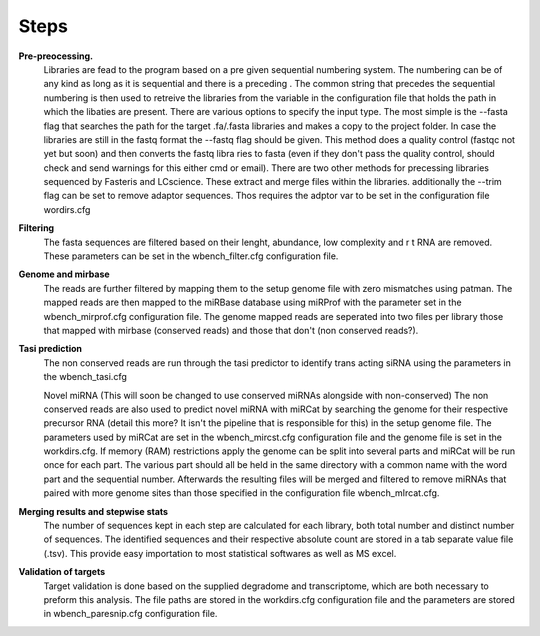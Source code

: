 Steps
=====

**Pre-preocessing.**
 Libraries are fead to the program based on a pre given sequential numbering system. The numbering can be of any kind as long as it is sequential and there is a preceding . The common  string that precedes the sequential numbering is then used to retreive the libraries from the variable in the configuration file that holds the path in which the libaties are present. 
 There are various options to specify the input type. The most simple is the --fasta flag that searches the path for the target .fa/.fasta libraries and makes a copy to the project  folder. 
 In case  the libraries are still in the fastq format the --fastq flag should be given. This method does a quality control (fastqc not yet but soon) and then converts the fastq libra ries  to fasta (even if they don't pass the quality control, should check and send warnings for this either cmd or email). 
 There are two other methods for precessing libraries sequenced by Fasteris and LCscience. These extract and merge files within the libraries.
 additionally the --trim flag can be set to remove adaptor sequences. Thos requires the adptor var to be set in the configuration file wordirs.cfg


**Filtering**
 The fasta sequences are filtered based on their lenght, abundance, low complexity and r t RNA are removed. These parameters can be set in the wbench_filter.cfg configuration file.

**Genome and mirbase**
 The reads are further filtered by mapping them to the setup genome file with zero mismatches using patman. The mapped reads are then mapped to the miRBase database using miRProf with  the parameter set in the wbench_mirprof.cfg configuration file.
 The genome mapped reads are seperated into two files per library those that mapped with mirbase (conserved reads) and those that don't (non conserved reads?).

**Tasi prediction**
 The non conserved reads are run through the tasi predictor to identify trans acting siRNA using the parameters in the wbench_tasi.cfg

 Novel miRNA (This will soon be changed to use conserved miRNAs alongside with non-conserved)
 The non conserved reads are also used to predict novel miRNA with miRCat by searching the genome for their respective precursor RNA (detail this more? It isn't the pipeline that is  responsible for this) in the setup genome file. The parameters used by miRCat are set in the wbench_mircst.cfg configuration file and the genome file is set in the workdirs.cfg. If  memory (RAM) restrictions apply the genome can be split into several parts and miRCat will be run once for each part. The various part should all be held in the same directory with  a  common name with the word part and the sequential number. Afterwards the resulting files will be merged and filtered to remove miRNAs that paired with more genome sites than those  specified in the configuration file wbench_mIrcat.cfg.

**Merging results and stepwise stats**
 The number of sequences kept in each step are calculated for each library, both total number and distinct number of sequences. The identified sequences and their respective absolute  count are stored in a tab separate value file (.tsv). This provide easy importation to most statistical softwares as well as MS excel.

**Validation of targets**
 Target validation is done based on the supplied degradome and transcriptome, which are both necessary to preform this analysis. The file paths are stored in the workdirs.cfg  configuration file and the parameters are stored in wbench_paresnip.cfg configuration file.
